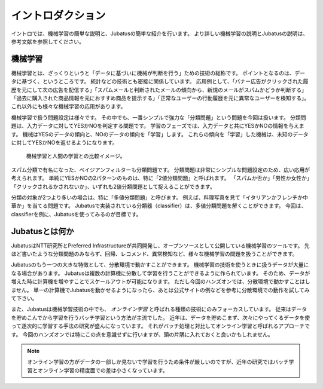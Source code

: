 ====================
 イントロダクション
====================

イントロでは、機械学習の簡単な説明と、Jubatusの簡単な紹介を行います。
より詳しい機械学習の説明とJubatusの説明は、参考文献を参照してください。


機械学習
========

機械学習とは、ざっくりというと「データに基づいに機械が判断を行う」ための技術の総称です。
ポイントとなるのは、データに基づく、というところです。
統計などの技術とも密接に関係しています。
応用例として、「バナー広告がクリックされた履歴を元にして次の広告を配信する」「スパムメールと判断されたメールの傾向から、新規のメールがスパムかどうか判断する」「過去に購入された商品情報を元におすすめ商品を提示する」「正常なユーザーの行動履歴を元に異常なユーザーを検知する」。
これ以外にも様々な機械学習の応用があります。

機械学習で扱う問題設定は様々です。
その中でも、一番シンプルで強力な「分類問題」という問題を今回は扱います。
分類問題は、入力データに対してYESかNOを判定する問題です。
学習のフェーズでは、入力データと共にYESかNOの情報を与えます。
機械はYESのデータの傾向と、NOのデータの傾向を「学習」します。
これらの傾向を「学習」した機械は、未知のデータに対してYESかNOを返せるようになります。

.. figure:: ml.png
   :width: 800px

   機械学習と人間の学習との比較イメージ。


スパム分類で有名になった、ベイジアンフィルターも分類問題です。
分類問題は非常にシンプルな問題設定のため、広い応用が考えられます。
単純にYESかNOの2パターンのものは、特に「2値分類問題」と呼ばれます。
「スパムか否か」「男性か女性か」「クリックされるかされないか」、いずれも2値分類問題として捉えることができます。

分類の対象が2つより多いの場合は、特に「多値分類問題」と呼びます。
例えば、料理写真を見て「イタリアンかフレンチか中華か」を当てる問題です。
Jubatusで実装されている分類器（classifier）は、多値分類問題を解くことができます。
今回は、classifierを例に、Jubatusを使ってみるのが目標です。


Jubatusとは何か
===============

JubatusはNTT研究所とPreferred Infrastructureが共同開発し、オープンソースとして公開している機械学習のツールです。
先ほど書いたような分類問題のみならず、回帰、レコメンド、異常検知など、様々な機械学習の問題を扱うことができます。

Jubatusのもう一つの大きな特徴として、分散環境で動かすことができます。
機械学習の技術を使うときに扱うデータが大量になる場合があります。
Jubatusは複数の計算機に分散して学習を行うことができるように作られています。
そのため、データが増えた時に計算機を増やすことでスケールアウトが可能になります。
ただし今回のハンズオンでは、分散環境で動かすことはしません。
単一の計算機でJubatusを動かせるようになったら、あとは公式サイトの例などを参考に分散環境での動作を試してみて下さい。

また、Jubatusは機械学習技術の中でも、 *オンライン学習* と呼ばれる種類の技術にのみフォーカスしています。
従来はデータを貯めこんでから学習を行うバッチ学習という方法が主流でした。
近年は、データを貯めこまず、次々にやってくるデータを使って逐次的に学習する手法の研究が盛んになっています。
それがバッチ処理と対比してオンライン学習と呼ばれるアプローチです。
今回のハンズオンでは特にこの点を意識せずに行いますが、頭の片隅に入れておくと良いかもしれません。

.. note::

   オンライン学習の方がデータの一部しか見ないで学習を行うため条件が厳しいのですが、近年の研究ではバッチ学習とオンライン学習の精度面での差は小さくなっています。
